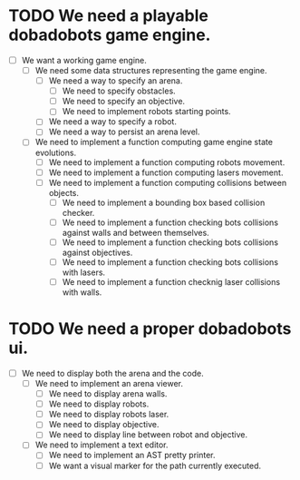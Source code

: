 * TODO We need a playable dobadobots game engine.

      - [ ] We want a working game engine.
            - [ ] We need some data structures representing the game engine.
                  - [ ] We need a way to specify an arena.
                        - [ ] We need to specify obstacles.
                        - [ ] We need to specify an objective.
                        - [ ] We need to implement robots starting points.
                  - [ ] We need a way to specify a robot.   
                  - [ ] We need a way to persist an arena level. 
            - [ ] We need to implement a function computing game engine state
              evolutions.
                  - [ ] We need to implement a function computing robots
                    movement.
                  - [ ] We need to implement a function computing lasers
                    movement.
                  - [ ] We need to implement a function computing collisions
                    between objects.
                        - [ ] We need to implement a bounding box based
                          collision checker.
                        - [ ] We need to implement a function checking bots
                          collisions against walls and between themselves.
                        - [ ] We need to implement a function checking bots
                          collisions against objectives.
                        - [ ] We need to implement a function checking bots
                          collisions with lasers.
                        - [ ] We need to implement a function checknig laser
                          collisions with walls.

* TODO We need a proper dobadobots ui.

  - [ ] We need to display both the arena and the code.
        - [ ] We need to implement an arena viewer.
              - [ ] We need to display arena walls. 
              - [ ] We need to display robots.
              - [ ] We need to display robots laser.
              - [ ] We need to display objective.
              - [ ] We need to display line between robot and objective.
        - [ ] We need to implement a text editor.
              - [ ] We need to implement an AST pretty printer.
              - [ ] We want a visual marker for the path currently executed.
